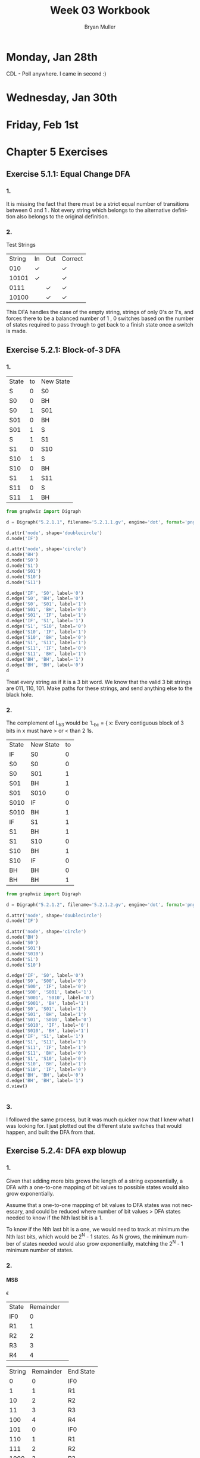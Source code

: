#+TITLE: Week 03 Workbook
#+AUTHOR: Bryan Muller
#+LANGUAGE: en
#+OPTIONS: H:4 num:nil toc:nil \n:nil @:t ::t |:t ^:t *:t TeX:t LaTeX:t ':t
#+OPTIONS: html-postamble:nil
#+STARTUP: entitiespretty inlineimages

* Monday, Jan 28th
  CDL - Poll anywhere. I came in second :)

* Wednesday, Jan 30th

* Friday, Feb 1st

* Chapter 5 Exercises

** Exercise 5.1.1: Equal Change DFA
*** 1.
    It is missing the fact that there must be a strict equal number of
    transitions between 0 \rarr 1 and 1 \rarr 0. Not every string which belongs to the
    alternative definition also belongs to the original definition.
*** 2.

[[file:graphs/5.1.1.2.gv.png]]

    Test Strings
| String | In | Out | Correct |
|    010 | \check  |     | \check       |
|  10101 | \check  |     | \check       |
|   0111 |    | \check   | \check       |
|  10100 |    | \check   | \check       |

This DFA handles the case of the empty string, strings of only 0's or 1's,
and forces there to be a balanced number of 1 \rarr 0, 0 \rarr 1 switches based on the
number of states required to pass through to get back to a finish state once a switch
is made.

** Exercise 5.2.1: Block-of-3 DFA

*** 1.

    | State | to | New State |
    | S     |  0 | S0        |
    | S0    |  0 | BH        |
    | S0    |  1 | S01       |
    | S01   |  0 | BH        |
    | S01   |  1 | S         |
    | S     |  1 | S1        |
    | S1    |  0 | S10       |
    | S10   |  1 | S         |
    | S10   |  0 | BH        |
    | S1    |  1 | S11       |
    | S11   |  0 | S         |
    | S11   |  1 | BH        |

#+BEGIN_SRC python
from graphviz import Digraph

d = Digraph("5.2.1.1", filename='5.2.1.1.gv', engine='dot', format='png')

d.attr('node', shape='doublecircle')
d.node('IF')

d.attr('node', shape='circle')
d.node('BH')
d.node('S0')
d.node('S1')
d.node('S01')
d.node('S10')
d.node('S11')

d.edge('IF', 'S0', label='0')
d.edge('S0', 'BH', label='0')
d.edge('S0', 'S01', label='1')
d.edge('S01', 'BH', label='0')
d.edge('S01', 'IF', label='1')
d.edge('IF', 'S1', label='1')
d.edge('S1', 'S10', label='0')
d.edge('S10', 'IF', label='1')
d.edge('S10', 'BH', label='0')
d.edge('S1', 'S11', label='1')
d.edge('S11', 'IF', label='0')
d.edge('S11', 'BH', label='1')
d.edge('BH', 'BH', label='1')
d.edge('BH', 'BH', label='0')
d
#+END_SRC

[[file:graphs/5.2.1.1.gv.png]]

Treat every string as if it is a 3 bit word. We know that the valid 3 bit strings are
011, 110, 101. Make paths for these strings, and send anything else to the black hole.

*** 2.
The complement of L_b3 would be 'L_bc = { x: Every contiguous block of 3 bits in x
must have > or < than 2 1s.

| State | New State | to |
| IF    | S0        |  0 |
| S0    | S0        |  0 |
| S0    | S01       |  1 |
| S01   | BH        |  1 |
| S01   | S010      |  0 |
| S010  | IF        |  0 |
| S010  | BH        |  1 |
| IF    | S1        |  1 |
| S1    | BH        |  1 |
| S1    | S10       |  0 |
| S10   | BH        |  1 |
| S10   | IF        |  0 |
| BH    | BH        |  0 |
| BH    | BH        |  1 |

#+BEGIN_SRC python
from graphviz import Digraph

d = Digraph("5.2.1.2", filename='5.2.1.2.gv', engine='dot', format='png')

d.attr('node', shape='doublecircle')
d.node('IF')

d.attr('node', shape='circle')
d.node('BH')
d.node('S0')
d.node('S01')
d.node('S010')
d.node('S1')
d.node('S10')

d.edge('IF', 'S0', label='0')
d.edge('S0', 'S00', label='0')
d.edge('S00', 'IF', label='0')
d.edge('S00', 'S001', label='1')
d.edge('S001', 'S010', label='0')
d.edge('S001', 'BH', label='1')
d.edge('S0', 'S01', label='1')
d.edge('S01', 'BH', label='1')
d.edge('S01', 'S010', label='0')
d.edge('S010', 'IF', label='0')
d.edge('S010', 'BH', label='1')
d.edge('IF', 'S1', label='1')
d.edge('S1', 'S11', label='1')
d.edge('S11', 'IF', label='1')
d.edge('S11', 'BH', label='0')
d.edge('S1', 'S10', label='0')
d.edge('S10', 'BH', label='1')
d.edge('S10', 'IF', label='0')
d.edge('BH', 'BH', label='0')
d.edge('BH', 'BH', label='1')
d.view()


#+END_SRC

[[file:graphs/5.2.1.2.gv.png]]

*** 3.

    I followed the same process, but it was much quicker now that I knew what I
    was looking for. I just plotted out the different state switches that would
    happen, and built the DFA from that.
** Exercise 5.2.4: DFA exp blowup
*** 1.
Given that adding more bits grows the length of a string exponentially, a DFA with a one-to-one
mapping of bit values to possible states would also grow exponentially.

Assume that a one-to-one mapping of bit values to DFA states was not necessary, and could be
reduced where number of bit values > DFA states needed to know if the Nth last bit is a 1.

To know if the Nth last bit is a one, we would need to track at minimum the Nth
last bits, which would be 2^N - 1 states. As N grows, the minimum number of states
needed would also grow exponentially, matching the 2^N - 1 minimum number of states.


*** 2.

**** MSB
\epsilon \rarr 1 \rarr 01 \rarr 101 \rarr 1101 \rarr 01101 \rarr 101101

| State | Remainder |   |
| IF0   |         0 |   |
| R1    |         1 |   |
| R2    |         2 |   |
| R3    |         3 |   |
| R4    |         4 |   |

| String | Remainder | End State |
|      0 |         0 | IF0       |
|      1 |         1 | R1        |
|     10 |         2 | R2        |
|     11 |         3 | R3        |
|    100 |         4 | R4        |
|    101 |         0 | IF0       |
|    110 |         1 | R1        |
|    111 |         2 | R2        |
|   1000 |         3 | R3        |
|   1001 |         4 | R4        |

#+BEGIN_SRC python
  from graphviz import Digraph

  d = Digraph("5.2.4", filename="5.4.2.gv", engine='dot', format='png')

  d.attr('node', shape='doublecircle')
  d.node('IF0')

  d.attr('node', shape='circle')
  d.edge('IF0', 'IF0', label='0')
  d.edge('IF0', 'R1', label='1')
  d.edge('R1', 'R2', label='0')
  d.edge('R1', 'R3', label='1')
  d.edge('R2', 'R4', label='0')
  d.edge('R2', 'IF0', label='1')
  d.edge('R3', 'R1', label='0')
  d.edge('R3', 'R2', label='1')
  d.edge('R4', 'R3', label='0')
  d.edge('R4', 'R4', label='1')
  d
#+END_SRC
**** LSB
| State | Remainder |   |
| IF0   |         0 |   |
| R1    |         1 |   |
| R2    |         2 |   |
| R3    |         3 |   |
| R4    |         4 |   |

| String | Remainder | End State |
|      0 |         0 | IF0       |
|      1 |         1 | R1        |
|     01 |         2 | R2        |
|     10 |         4 | R4        |
|     11 |         3 | R3        |
|    010 |         2 | R2        |
|    100 |         4 |           |
